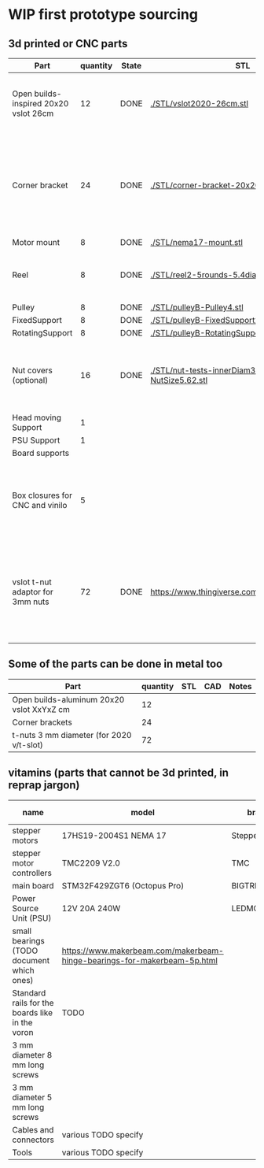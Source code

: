 #+TODO: TODO WIP CAD PRINT LANG | DONE

* WIP first prototype sourcing

** 3d printed or CNC parts

| Part                                  | quantity | State | STL                                                       | CAD                          | Notes                                                                                              |
|---------------------------------------+----------+-------+-----------------------------------------------------------+------------------------------+----------------------------------------------------------------------------------------------------|
| Open builds-inspired 20x20 vslot 26cm |       12 | DONE  | [[./STL/vslot2020-26cm.stl]]                                  | [[./CAD/vslot2020.FCStd]]        | TODO: parametrize with freeCAD so it isn't only 2020 vslot                                         |
| Corner bracket                        |       24 | DONE  | [[./STL/corner-bracket-20x20xM3.2.stl]]                       | [[./CAD/bracket.FCStd]]          | TODO: Parametrize in the same spreadshit as the extrusion one, for it only serves to unite corners |
| Motor mount                           |        8 | DONE  | [[./STL/nema17-mount.stl]]                                    | [[./CAD/motor_mount_try1.FCStd]] |                                                                                                    |
| Reel                                  |        8 | DONE  | [[./STL/reel2-5rounds-5.4diam4.55flat.stl]]                   | [[./CAD/reel2.FCStd]]            | LANG: what is it? a reel or a spool? and in spanish?                                               |
| Pulley                                |        8 | DONE  | [[./STL/pulleyB-Pulley4.stl]]                                 | [[./CAD/pulleyB.FCStd]]          |                                                                                                    |
| FixedSupport                          |        8 | DONE  | [[./STL/pulleyB-FixedSupport2.stl]]                           | [[./CAD/pulleyB.FCStd]]          |                                                                                                    |
| RotatingSupport                       |        8 | DONE  | [[./STL/pulleyB-RotatingSupport5.stl]]                        | [[./CAD/pulleyB.FCStd]]          |                                                                                                    |
| Nut covers (optional)                 |       16 | DONE  | [[./STL/nut-tests-innerDiam3.4-NutWidth2.35-NutSize5.62.stl]] | [[./CAD/nut-tests.FCStd]]        | Just aesthetical anc convenient for a couple of nuts in the pulleys                                |
| Head moving Support                   |        1 |       |                                                           |                              |                                                                                                    |
| PSU Support                           |        1 |       |                                                           |                              |                                                                                                    |
| Board supports                        |          |       |                                                           |                              |                                                                                                    |
| Box closures for CNC and vinilo       |        5 |       |                                                           |                              | TODO: at least one for the boards side, A second for  the PSU side at least                        |
| vslot t-nut adaptor for 3mm nuts      |       72 | DONE  | https://www.thingiverse.com/thing:3050607/files           | MISSING                      | TODO: replace with a CAD parametric one, this one is creative commons but non-commercial           |

** Some of the parts can be done in metal too

| Part                                      | quantity | STL | CAD | Notes |
|-------------------------------------------+----------+-----+-----+-------|
| Open builds-aluminum 20x20 vslot XxYxZ cm |       12 |     |     |       |
| Corner brackets                           |       24 |     |     |       |
| t-nuts 3 mm diameter (for 2020 v/t-slot)  |       72 |     |     |       |

** vitamins (parts that cannot be 3d printed, in reprap jargon)

| name                                            | model                                                                    | brand         | units | price (unit) | price (total) | unit |
|-------------------------------------------------+--------------------------------------------------------------------------+---------------+-------+--------------+---------------+------|
| stepper motors                                  | 17HS19-2004S1 NEMA 17                                                    | StepperOnline |    10 |       10.164 |        101.64 | eur  |
| stepper motor controllers                       | TMC2209 V2.0                                                             | TMC           |    10 |        6.996 |         69.96 | eur  |
| main board                                      | STM32F429ZGT6 (Octopus Pro)                                              | BIGTREETECH   |     1 |        92.99 |         92.99 | eur  |
| Power Source Unit (PSU)                         | 12V 20A 240W                                                             | LEDMO         |       |        19.86 |         19.86 | eur  |
| small bearings (TODO document which ones)       | https://www.makerbeam.com/makerbeam-hinge-bearings-for-makerbeam-5p.html |               |    16 |              |               |      |
| Standard rails for the boards like in the voron | TODO                                                                     |               |     2 |              |               |      |
| 3 mm diameter 8 mm long screws                  |                                                                          |               |    56 |              |               |      |
| 3 mm diameter 5 mm long screws                  |                                                                          |               |    32 |              |               |      |
| Cables and connectors                           | various TODO specify                                                     |               |       |              |             0 | eur  |
| Tools                                           | various TODO specify                                                     |               |       |              |             0 | eur  |
